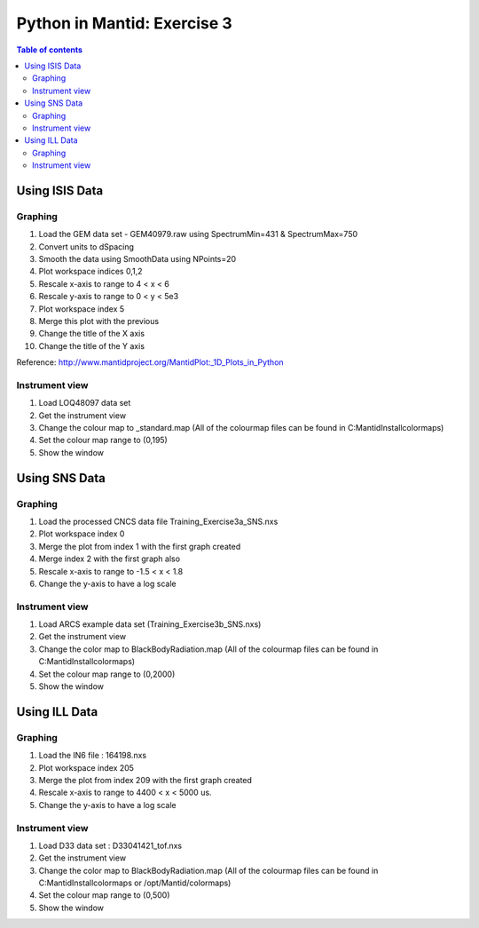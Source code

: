 .. _04_pim_ex_3:

============================
Python in Mantid: Exercise 3
============================

.. contents:: Table of contents
    :local:


Using ISIS Data
===============

Graphing
--------

#. Load the GEM data set - GEM40979.raw using SpectrumMin=431 & SpectrumMax=750
#. Convert units to dSpacing
#. Smooth the data using SmoothData using NPoints=20
#. Plot workspace indices 0,1,2
#. Rescale x-axis to range to 4 < x < 6
#. Rescale y-axis to range to 0 < y < 5e3
#. Plot workspace index 5
#. Merge this plot with the previous
#. Change the title of the X axis
#. Change the title of the Y axis

Reference: http://www.mantidproject.org/MantidPlot:_1D_Plots_in_Python

Instrument view
---------------

#. Load LOQ48097 data set
#. Get the instrument view
#. Change the colour map to _standard.map (All of the colourmap files can be found in C:\MantidInstall\colormaps)
#. Set the colour map range to (0,195)
#. Show the window

Using SNS Data
==============

Graphing
--------

#. Load the processed CNCS data file Training_Exercise3a_SNS.nxs
#. Plot workspace index 0
#. Merge the plot from index 1 with the first graph created
#. Merge index 2 with the first graph also
#. Rescale x-axis to range to -1.5 < x < 1.8
#. Change the y-axis to have a log scale

Instrument view
---------------

#. Load ARCS example data set (Training_Exercise3b_SNS.nxs)
#. Get the instrument view
#. Change the color map to BlackBodyRadiation.map (All of the colourmap files can be found in C:\MantidInstall\colormaps)
#. Set the colour map range to (0,2000)
#. Show the window

Using ILL Data
==============

Graphing
--------

#. Load the IN6 file : 164198.nxs
#. Plot workspace index 205
#. Merge the plot from index 209 with the first graph created
#. Rescale x-axis to range to 4400 < x < 5000 us.
#. Change the y-axis to have a log scale

Instrument view
---------------

#. Load D33 data set : D33041421_tof.nxs
#. Get the instrument view
#. Change the color map to BlackBodyRadiation.map (All of the colourmap files can be found in C:\MantidInstall\colormaps or /opt/Mantid/colormaps)
#. Set the colour map range to (0,500)
#. Show the window